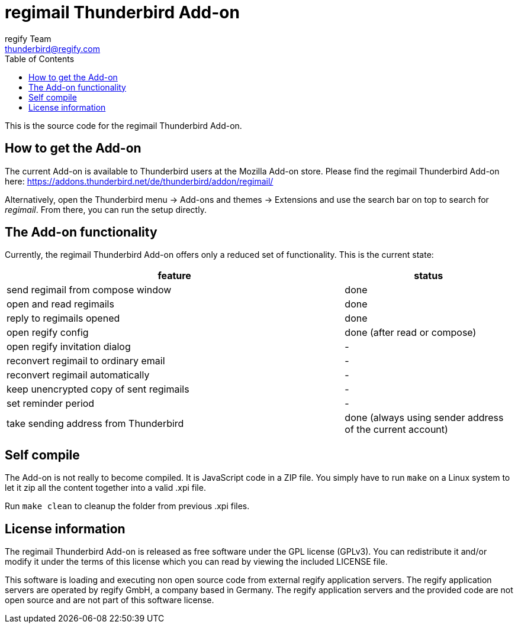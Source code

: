 = regimail Thunderbird Add-on
:author: regify Team
:email: thunderbird@regify.com
:toc:
:doctype: book
ifdef::env-github[]
:tip-caption: :bulb:
:note-caption: :information_source:
:important-caption: :heavy_exclamation_mark:
:caution-caption: :fire:
:warning-caption: :warning:
endif::[]

This is the source code for the regimail Thunderbird Add-on.

== How to get the Add-on

The current Add-on is available to Thunderbird users at the Mozilla Add-on store. Please find the regimail Thunderbird Add-on here:
https://addons.thunderbird.net/de/thunderbird/addon/regimail/

Alternatively, open the Thunderbird menu -> Add-ons and themes -> Extensions and use the search bar on top to search for _regimail_. From there, you can run the setup directly.

== The Add-on functionality

Currently, the regimail Thunderbird Add-on offers only a reduced set of functionality. This is the current state:

[cols="4,2"]
|=======
|feature	|status

|send regimail from compose window | done
|open and read regimails | done
|reply to regimails opened | done
|open regify config | done (after read or compose)
|open regify invitation dialog | -
|reconvert regimail to ordinary email | -
|reconvert regimail automatically | -
|keep unencrypted copy of sent regimails | -
|set reminder period | -
|take sending address from Thunderbird | done (always using sender address of the current account)
|=======

== Self compile

The Add-on is not really to become compiled. It is JavaScript code in a ZIP file. You simply have to run `make` on a Linux system to let it zip all the content together into a valid .xpi file.

Run `make clean` to cleanup the folder from previous .xpi files.

== License information

The regimail Thunderbird Add-on is released as free software under the GPL license (GPLv3). You can redistribute it and/or modify it under the terms of this license which you can read by viewing the included LICENSE file.

This software is loading and executing non open source code from external regify application servers. The regify application servers are operated by regify GmbH, a company based in Germany. The regify application servers and the provided code are not open source and are not part of this software license.